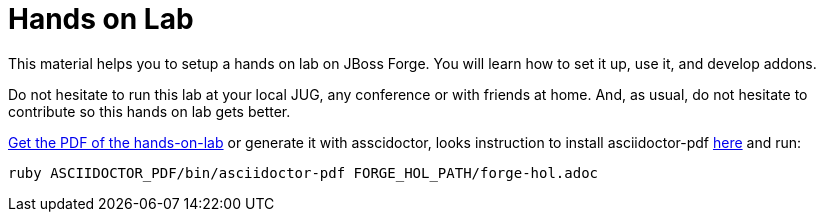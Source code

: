 Hands on Lab
============

This material helps you to setup a hands on lab on JBoss Forge. You will learn how to set it up, use it, and develop addons.

Do not hesitate to run this lab at your local JUG, any conference or with friends at home. And, as usual, do not hesitate to contribute so this hands on lab gets better.

https://github.com/forge/docs/blob/master/tutorials/forge-hol/docs/forge-hol.pdf?raw=true[Get the PDF of the hands-on-lab]
or generate it with asscidoctor, looks instruction to install asciidoctor-pdf http://asciidoctor.org/docs/convert-asciidoc-to-pdf/[here] and run: 

 ruby ASCIIDOCTOR_PDF/bin/asciidoctor-pdf FORGE_HOL_PATH/forge-hol.adoc
